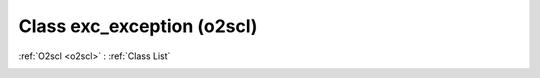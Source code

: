 Class exc_exception (o2scl)
===========================

:ref:`O2scl <o2scl>` : :ref:`Class List`

.. _exc_exception:

.. doxygenclass:: o2scl::exc_exception
